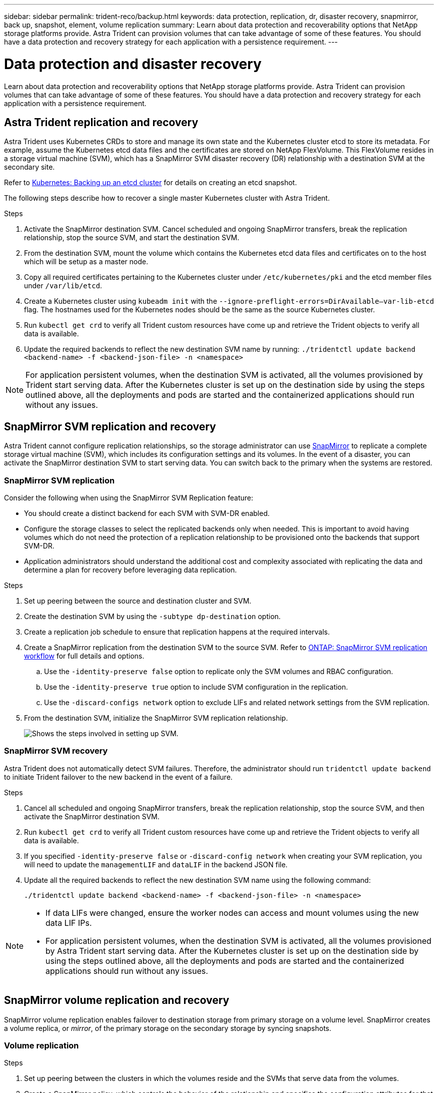 ---
sidebar: sidebar
permalink: trident-reco/backup.html
keywords: data protection, replication, dr, disaster recovery, snapmirror, back up, snapshot, element, volume replication
summary: Learn about data protection and recoverability options that NetApp storage platforms provide. Astra Trident can provision volumes that can take advantage of some of these features. You should have a data protection and recovery strategy for each application with a persistence requirement.
---

= Data protection and disaster recovery
:hardbreaks:
:icons: font
:imagesdir: ../media/

[.lead]
Learn about data protection and recoverability options that NetApp storage platforms provide. Astra Trident can provision volumes that can take advantage of some of these features. You should have a data protection and recovery strategy for each application with a persistence requirement.

== Astra Trident replication and recovery
Astra Trident uses Kubernetes CRDs to store and manage its own state and the Kubernetes cluster etcd to store its metadata. For example, assume the Kubernetes etcd data files and the certificates are stored on NetApp FlexVolume. This FlexVolume resides in a storage virtual machine (SVM), which has a SnapMirror SVM disaster recovery (DR) relationship with a destination SVM at the secondary site.

Refer to link:https://kubernetes.io/docs/tasks/administer-cluster/configure-upgrade-etcd/#backing-up-an-etcd-cluster[Kubernetes: Backing up an etcd cluster^] for details on creating an etcd snapshot. 

The following steps describe how to recover a single master Kubernetes cluster with Astra Trident. 

.Steps
. Activate the SnapMirror destination SVM. Cancel scheduled and ongoing SnapMirror transfers, break the replication relationship, stop the source SVM, and start the destination SVM.

. From the destination SVM, mount the volume which contains the Kubernetes etcd data files and certificates on to the host which will be setup as a master node.

. Copy all required certificates pertaining to the Kubernetes cluster under `/etc/kubernetes/pki` and the etcd member files under `/var/lib/etcd`.

. Create a Kubernetes cluster using `kubeadm init` with the `--ignore-preflight-errors=DirAvailable—​var-lib-etcd` flag. The hostnames used for the Kubernetes nodes should be the same as the source Kubernetes cluster.

. Run `kubectl get crd` to verify all Trident custom resources have come up and retrieve the Trident objects to verify all data is available.

. Update the required backends to reflect the new destination SVM name by running: `./tridentctl update backend <backend-name> -f <backend-json-file> -n <namespace>`

NOTE: For application persistent volumes, when the destination SVM is activated, all the volumes provisioned by Trident start serving data. After the Kubernetes cluster is set up on the destination side by using the steps outlined above, all the deployments and pods are started and the containerized applications should run without any issues.

== SnapMirror SVM replication and recovery
Astra Trident cannot configure replication relationships, so the storage administrator can use https://docs.netapp.com/ontap-9/topic/com.netapp.doc.dot-cm-concepts/GUID-8B187484-883D-4BB4-A1BC-35AC278BF4DC.html[SnapMirror^] to replicate a complete storage virtual machine (SVM), which includes its configuration settings and its volumes. In the event of a disaster, you can activate the SnapMirror destination SVM to start serving data. You can switch back to the primary when the systems are restored.

=== SnapMirror SVM replication 
Consider the following when using the SnapMirror SVM Replication feature:

* You should create a distinct backend for each SVM with SVM-DR enabled.

* Configure the storage classes to select the replicated backends only when needed. This is important to avoid having volumes which do not need the protection of a replication relationship to be provisioned onto the backends that support SVM-DR.

* Application administrators should understand the additional cost and complexity associated with replicating the data and determine a plan for recovery before leveraging data replication.

.Steps

. Set up peering between the source and destination cluster and SVM.

. Create the destination SVM by using the `-subtype dp-destination` option.

. Create a replication job schedule to ensure that replication happens at the required intervals.

. Create a SnapMirror replication from the destination SVM to the source SVM. Refer to link:https://docs.netapp.com/us-en/ontap/data-protection/snapmirror-svm-replication-workflow-concept.html[ONTAP: SnapMirror SVM replication workflow^] for full details and options. 

.. Use the `-identity-preserve false` option to replicate only the SVM volumes and RBAC configuration.  
.. Use the `-identity-preserve true` option to include SVM configuration in the replication. 
.. Use the `-discard-configs network` option to exclude LIFs and related network settings from the SVM replication. 

. From the destination SVM, initialize the SnapMirror SVM replication relationship.
+
image::SVMDR1.PNG[Shows the steps involved in setting up SVM.]

=== SnapMirror SVM recovery
Astra Trident does not automatically detect SVM failures. Therefore, the administrator should run `tridentctl update backend` to initiate Trident failover to the new backend in the event of a failure.

.Steps

. Cancel all scheduled and ongoing SnapMirror transfers, break the replication relationship, stop the source SVM, and then activate the SnapMirror destination SVM.
. Run `kubectl get crd` to verify all Trident custom resources have come up and retrieve the Trident objects to verify all data is available.
. If you specified `-identity-preserve false` or `-discard-config network` when creating your SVM replication,  you will need to update the `managementLIF` and `dataLIF` in the backend JSON file. 
. Update all the required backends to reflect the new destination SVM name using the following command:
+
----
./tridentctl update backend <backend-name> -f <backend-json-file> -n <namespace>
----

[NOTE]
====
* If data LIFs were changed, ensure the worker nodes can access and mount volumes using the new data LIF IPs. 
* For application persistent volumes, when the destination SVM is activated, all the volumes provisioned by Astra Trident start serving data. After the Kubernetes cluster is set up on the destination side by using the steps outlined above, all the deployments and pods are started and the containerized applications should run without any issues.
====

== SnapMirror volume replication and recovery

SnapMirror volume replication enables failover to destination storage from primary storage on a volume level. SnapMirror creates a volume replica, or _mirror_, of the primary storage on the secondary storage by syncing snapshots.

=== Volume replication

.Steps 

. Set up peering between the clusters in which the volumes reside and the SVMs that serve data from the volumes.

. Create a SnapMirror policy, which controls the behavior of the relationship and specifies the configuration attributes for that relationship.

. Create a SnapMirror relationship between the destination volume and the source volume by using the https://docs.netapp.com/ontap-9/topic/com.netapp.doc.dot-cm-cmpr-970/snapmirror__create.html[`snapmirror create` command^] and assign the appropriate SnapMirror policy.

. After the SnapMirror relationship is created, initialize the relationship so that a baseline transfer from the source volume to the destination volume is completed.
+
image::SM1.PNG[Shows the SnapMirror volume replication setup.]

=== SnapMirror volume recovery 

You can recover a SnapMirror volume using Astra Trident.

.Steps

. Cancel all scheduled and ongoing SnapMirror transfers and break the replication relationship between the destination and source volumes so the destination volume becomes read/write.
. Run the `kubectl get crd` command to verify if all the Trident custom resources have come up and retrieve Trident objects to make sure that all the data is available.
. Modify existing backends and create new backends on Trident. Specify the new management LIF, new SVM name, and password of the destination SVM.

=== Application persistent volumes recovery

SnapMirror destination volumes can be made available for containerized workloads in the event of a disaster.

.Steps

. Cancel all scheduled and ongoing SnapMirror transfers and break the replication relationship between the destination and source volumes so the destination volume becomes read/write. 
. Clean up the deployments which were consuming PVC bound to volumes on the source SVM.
. After the Kubernetes cluster is set up on the destination side by using the steps outlined above, clean up the deployments, PVCs and PV, from the Kubernetes cluster.
. Modify existing backends and create new backends on Trident. Specify the new management LIF, new SVM name, and password of the destination SVM.
. Import the required volumes as a PV bound to a new PVC using the Trident import feature.
+
NOTE: Import is not supported on `ontap-nas-economy` or `ontap-san-economy` drivers.
. Redeploy the application deployments with the newly created PVCs.

== Recover volume data using ONTAP Snapshots

Astra Trident snapshots are supported using `ontap-nas`, `ontap-nas-flexgroup`, `ontap-san`, `ontap-san-economy`, `solidfire-san`, `gcp-cvs`, and `azure-netapp-files` drivers. Refer to link:trident-use/vol-snapshots.adoc[Work with snapshots] for details.

Refer to link:https://docs.netapp.com/ontap-9/topic/com.netapp.doc.dot-cm-concepts/GUID-A9A2F347-3E05-4F80-9E9C-CEF8F0A2F8E1.html[ONTAP: Snapshot copies^] for more information on ONTAP Snapshots.
